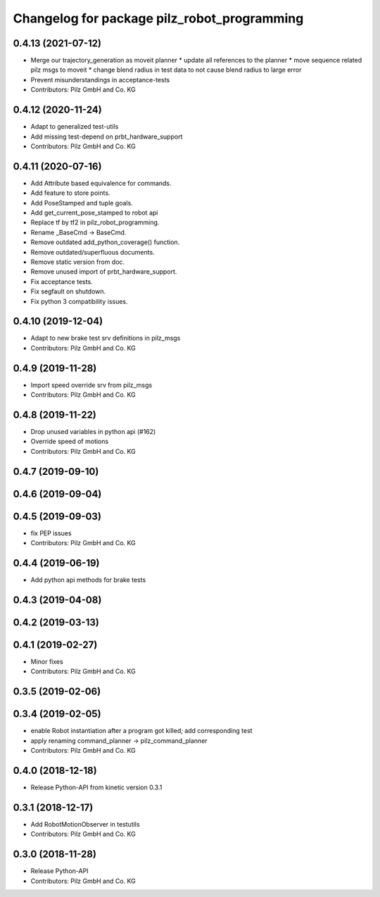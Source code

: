 ^^^^^^^^^^^^^^^^^^^^^^^^^^^^^^^^^^^^^^^^^^^^
Changelog for package pilz_robot_programming
^^^^^^^^^^^^^^^^^^^^^^^^^^^^^^^^^^^^^^^^^^^^

0.4.13 (2021-07-12)
-------------------
* Merge our trajectory_generation as moveit planner
  * update all references to the planner
  * move sequence related pilz msgs to moveit
  * change blend radius in test data to not cause blend radius to large error
* Prevent misunderstandings in acceptance-tests
* Contributors: Pilz GmbH and Co. KG

0.4.12 (2020-11-24)
-------------------
* Adapt to generalized test-utils
* Add missing test-depend on prbt_hardware_support
* Contributors: Pilz GmbH and Co. KG

0.4.11 (2020-07-16)
-------------------
* Add Attribute based equivalence for commands.
* Add feature to store points.
* Add PoseStamped and tuple goals.
* Add get_current_pose_stamped to robot api
* Replace tf by tf2 in pilz_robot_programming.
* Rename _BaseCmd -> BaseCmd.
* Remove outdated add_python_coverage() function.
* Remove outdated/superfluous documents.
* Remove static version from doc.
* Remove unused import of prbt_hardware_support.
* Fix acceptance tests.
* Fix segfault on shutdown.
* Fix python 3 compatibility issues.

0.4.10 (2019-12-04)
-------------------
* Adapt to new brake test srv definitions in pilz_msgs
* Contributors: Pilz GmbH and Co. KG

0.4.9 (2019-11-28)
------------------
* Import speed override srv from pilz_msgs
* Contributors: Pilz GmbH and Co. KG

0.4.8 (2019-11-22)
------------------
* Drop unused variables in python api (#162)
* Override speed of motions
* Contributors: Pilz GmbH and Co. KG

0.4.7 (2019-09-10)
------------------

0.4.6 (2019-09-04)
------------------

0.4.5 (2019-09-03)
------------------
* fix PEP issues
* Contributors: Pilz GmbH and Co. KG

0.4.4 (2019-06-19)
------------------
* Add python api methods for brake tests

0.4.3 (2019-04-08)
------------------

0.4.2 (2019-03-13)
------------------

0.4.1 (2019-02-27)
------------------
* Minor fixes
* Contributors: Pilz GmbH and Co. KG

0.3.5 (2019-02-06)
------------------

0.3.4 (2019-02-05)
------------------
* enable Robot instantiation after a program got killed; add corresponding test
* apply renaming command_planner -> pilz_command_planner
* Contributors: Pilz GmbH and Co. KG

0.4.0 (2018-12-18)
------------------
* Release Python-API from kinetic version 0.3.1

0.3.1 (2018-12-17)
------------------
* Add RobotMotionObserver in testutils
* Contributors: Pilz GmbH and Co. KG

0.3.0 (2018-11-28)
------------------
* Release Python-API
* Contributors: Pilz GmbH and Co. KG
